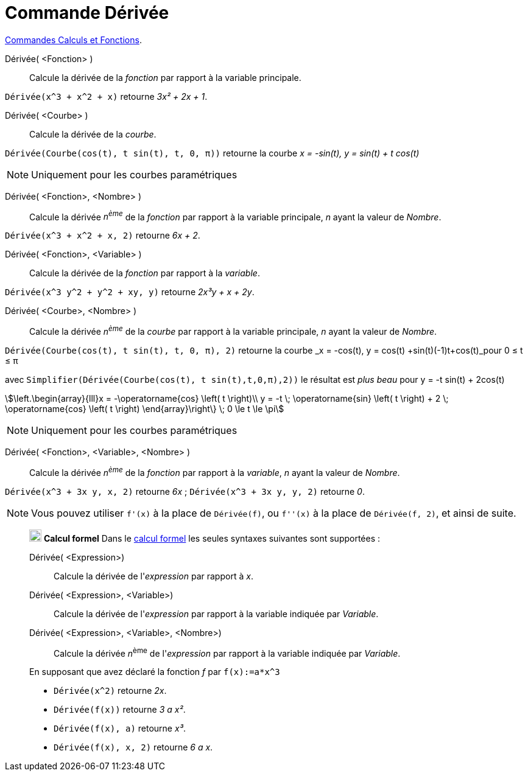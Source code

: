 = Commande Dérivée
:page-en: commands/Derivative
ifdef::env-github[:imagesdir: /fr/modules/ROOT/assets/images]

xref:/commands/Commandes_Calculs_et_Fonctions.adoc[Commandes Calculs et Fonctions].

Dérivée( <Fonction> )::
  Calcule la dérivée de la _fonction_ par rapport à la variable principale.

[EXAMPLE]
====

`++ Dérivée(x^3 + x^2 + x)++` retourne _3x² + 2x + 1_.

====

Dérivée( <Courbe> )::
  Calcule la dérivée de la _courbe_.

[EXAMPLE]
====

`++ Dérivée(Courbe(cos(t), t sin(t), t, 0, π))++` retourne la courbe _x = -sin(t), y = sin(t) + t cos(t)_

====


[NOTE]
====

Uniquement pour les courbes paramétriques

====

Dérivée( <Fonction>, <Nombre> )::
  Calcule la dérivée _n^ème^_ de la _fonction_ par rapport à la variable principale, _n_  ayant la valeur de _Nombre_.

[EXAMPLE]
====

`++ Dérivée(x^3 + x^2 + x, 2)++` retourne _6x + 2_.

====

Dérivée( <Fonction>, <Variable> )::
  Calcule la dérivée de la _fonction_ par rapport à la _variable_.

[EXAMPLE]
====

`++ Dérivée(x^3 y^2 + y^2 + xy, y)++` retourne _2x³y + x + 2y_.

====



Dérivée( <Courbe>, <Nombre> )::
 Calcule la dérivée _n^ème^_ de la _courbe_ par rapport à la variable principale, _n_  ayant la valeur de _Nombre_.


[EXAMPLE]
====

`++ Dérivée(Courbe(cos(t), t sin(t), t, 0, π), 2)++` retourne la courbe _x = -cos(t), y = cos(t) +sin(t)(-1)t+cos(t)_pour 0 ≤ t ≤ π


avec `++ Simplifier(Dérivée(Courbe(cos(t), t sin(t),t,0,π),2))++` le résultat est _plus beau_ pour y = -t sin(t) + 2cos(t) 

stem:[\left.\begin{array}{lll}x = -\operatorname{cos} \left( t \right)\\ y = -t \; \operatorname{sin} \left( t \right) + 2 \; \operatorname{cos} \left( t \right) \end{array}\right\} \; 0 \le t \le \pi]


====

[NOTE]
====

Uniquement pour les courbes paramétriques

====


Dérivée( <Fonction>, <Variable>, <Nombre>  )::

 Calcule la dérivée _n^ème^_ de la _fonction_ par rapport à la _variable_, _n_  ayant la valeur de _Nombre_.

[EXAMPLE]
====

`++ Dérivée(x^3 + 3x y, x, 2)++` retourne _6x_ ;
`++ Dérivée(x^3 + 3x y, y, 2)++` retourne _0_.

====

[NOTE]
====

Vous pouvez utiliser `++f'(x)++` à la place de `++Dérivée(f)++`, ou `++f''(x)++` à la place de
`++Dérivée(f, 2)++`, et ainsi de suite.

====
__________________________________________________________
image:20px-Menu_view_cas.svg.png[Menu view cas.svg,width=20,height=20] *Calcul formel* Dans le
xref:/Calcul_formel.adoc[calcul formel] les seules syntaxes suivantes sont supportées :

Dérivée( <Expression>)::
  Calcule la dérivée de l'_expression_ par rapport à _x_.
Dérivée( <Expression>, <Variable>)::
  Calcule la dérivée de l'_expression_ par rapport à la variable indiquée par _Variable_.
Dérivée( <Expression>, <Variable>, <Nombre>)::
  Calcule la dérivée __n__^ème^ de l'_expression_ par rapport à la variable indiquée par _Variable_.

[EXAMPLE]
====
En supposant que avez déclaré la fonction _f_ par `++f(x):=a*x^3++`

* `++Dérivée(x^2)++` retourne _2x_.
* `++Dérivée(f(x))++` retourne _3 a x²_.
* `++Dérivée(f(x), a)++` retourne _x³_.
* `++Dérivée(f(x), x, 2)++` retourne _6 a x_.

====
